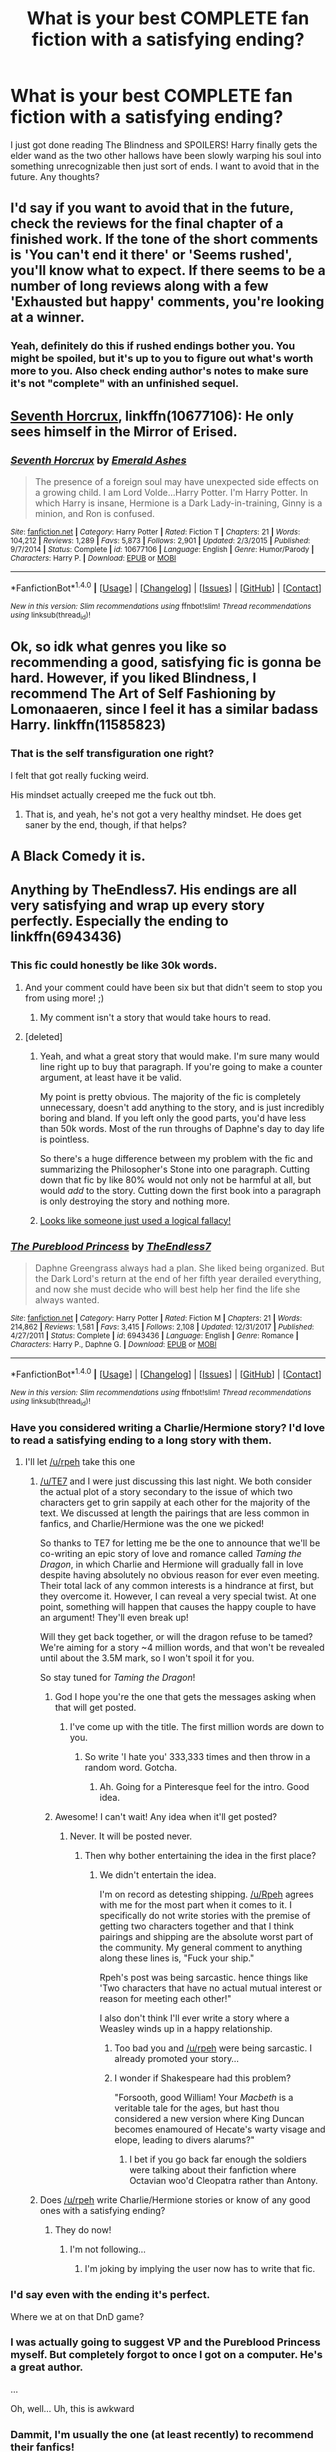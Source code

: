 #+TITLE: What is your best COMPLETE fan fiction with a satisfying ending?

* What is your best COMPLETE fan fiction with a satisfying ending?
:PROPERTIES:
:Author: Generictroll
:Score: 38
:DateUnix: 1521059689.0
:DateShort: 2018-Mar-15
:END:
I just got done reading The Blindness and SPOILERS! Harry finally gets the elder wand as the two other hallows have been slowly warping his soul into something unrecognizable then just sort of ends. I want to avoid that in the future. Any thoughts?


** I'd say if you want to avoid that in the future, check the reviews for the final chapter of a finished work. If the tone of the short comments is 'You can't end it there' or 'Seems rushed', you'll know what to expect. If there seems to be a number of long reviews along with a few 'Exhausted but happy' comments, you're looking at a winner.
:PROPERTIES:
:Author: wordhammer
:Score: 28
:DateUnix: 1521062978.0
:DateShort: 2018-Mar-15
:END:

*** Yeah, definitely do this if rushed endings bother you. You might be spoiled, but it's up to you to figure out what's worth more to you. Also check ending author's notes to make sure it's not "complete" with an unfinished sequel.
:PROPERTIES:
:Author: RoverMaelstrom
:Score: 6
:DateUnix: 1521071429.0
:DateShort: 2018-Mar-15
:END:


** [[https://www.fanfiction.net/s/10677106/1/Seventh-Horcrux][Seventh Horcrux]], linkffn(10677106): He only sees himself in the Mirror of Erised.
:PROPERTIES:
:Author: InquisitorCOC
:Score: 23
:DateUnix: 1521065967.0
:DateShort: 2018-Mar-15
:END:

*** [[http://www.fanfiction.net/s/10677106/1/][*/Seventh Horcrux/*]] by [[https://www.fanfiction.net/u/4112736/Emerald-Ashes][/Emerald Ashes/]]

#+begin_quote
  The presence of a foreign soul may have unexpected side effects on a growing child. I am Lord Volde...Harry Potter. I'm Harry Potter. In which Harry is insane, Hermione is a Dark Lady-in-training, Ginny is a minion, and Ron is confused.
#+end_quote

^{/Site/: [[http://www.fanfiction.net/][fanfiction.net]] *|* /Category/: Harry Potter *|* /Rated/: Fiction T *|* /Chapters/: 21 *|* /Words/: 104,212 *|* /Reviews/: 1,289 *|* /Favs/: 5,873 *|* /Follows/: 2,901 *|* /Updated/: 2/3/2015 *|* /Published/: 9/7/2014 *|* /Status/: Complete *|* /id/: 10677106 *|* /Language/: English *|* /Genre/: Humor/Parody *|* /Characters/: Harry P. *|* /Download/: [[http://www.ff2ebook.com/old/ffn-bot/index.php?id=10677106&source=ff&filetype=epub][EPUB]] or [[http://www.ff2ebook.com/old/ffn-bot/index.php?id=10677106&source=ff&filetype=mobi][MOBI]]}

--------------

*FanfictionBot*^{1.4.0} *|* [[[https://github.com/tusing/reddit-ffn-bot/wiki/Usage][Usage]]] | [[[https://github.com/tusing/reddit-ffn-bot/wiki/Changelog][Changelog]]] | [[[https://github.com/tusing/reddit-ffn-bot/issues/][Issues]]] | [[[https://github.com/tusing/reddit-ffn-bot/][GitHub]]] | [[[https://www.reddit.com/message/compose?to=tusing][Contact]]]

^{/New in this version: Slim recommendations using/ ffnbot!slim! /Thread recommendations using/ linksub(thread_id)!}
:PROPERTIES:
:Author: FanfictionBot
:Score: 4
:DateUnix: 1521065973.0
:DateShort: 2018-Mar-15
:END:


** Ok, so idk what genres you like so recommending a good, satisfying fic is gonna be hard. However, if you liked Blindness, I recommend The Art of Self Fashioning by Lomonaaeren, since I feel it has a similar badass Harry. linkffn(11585823)
:PROPERTIES:
:Author: RoverMaelstrom
:Score: 7
:DateUnix: 1521072161.0
:DateShort: 2018-Mar-15
:END:

*** That is the self transfiguration one right?

I felt that got really fucking weird.

His mindset actually creeped me the fuck out tbh.
:PROPERTIES:
:Author: BiomassDenial
:Score: 7
:DateUnix: 1521096545.0
:DateShort: 2018-Mar-15
:END:

**** That is, and yeah, he's not got a very healthy mindset. He does get saner by the end, though, if that helps?
:PROPERTIES:
:Author: RoverMaelstrom
:Score: 2
:DateUnix: 1521210423.0
:DateShort: 2018-Mar-16
:END:


** A Black Comedy it is.
:PROPERTIES:
:Author: UnrecognizableTaken
:Score: 9
:DateUnix: 1521137578.0
:DateShort: 2018-Mar-15
:END:


** Anything by TheEndless7. His endings are all very satisfying and wrap up every story perfectly. Especially the ending to linkffn(6943436)
:PROPERTIES:
:Author: TE7
:Score: 26
:DateUnix: 1521060821.0
:DateShort: 2018-Mar-15
:END:

*** This fic could honestly be like 30k words.
:PROPERTIES:
:Author: TheAccursedOnes
:Score: 23
:DateUnix: 1521061228.0
:DateShort: 2018-Mar-15
:END:

**** And your comment could have been six but that didn't seem to stop you from using more! ;)
:PROPERTIES:
:Author: TE7
:Score: 24
:DateUnix: 1521062719.0
:DateShort: 2018-Mar-15
:END:

***** My comment isn't a story that would take hours to read.
:PROPERTIES:
:Author: TheAccursedOnes
:Score: 15
:DateUnix: 1521094202.0
:DateShort: 2018-Mar-15
:END:


**** [deleted]
:PROPERTIES:
:Score: 3
:DateUnix: 1521088658.0
:DateShort: 2018-Mar-15
:END:

***** Yeah, and what a great story that would make. I'm sure many would line right up to buy that paragraph. If you're going to make a counter argument, at least have it be valid.

My point is pretty obvious. The majority of the fic is completely unnecessary, doesn't add anything to the story, and is just incredibly boring and bland. If you left only the good parts, you'd have less than 50k words. Most of the run throughs of Daphne's day to day life is pointless.

So there's a huge difference between my problem with the fic and summarizing the Philosopher's Stone into one paragraph. Cutting down that fic by like 80% would not only not be harmful at all, but would /add/ to the story. Cutting down the first book into a paragraph is only destroying the story and nothing more.
:PROPERTIES:
:Author: TheAccursedOnes
:Score: 21
:DateUnix: 1521094144.0
:DateShort: 2018-Mar-15
:END:


***** [[https://www.logicallyfallacious.com/tools/lp/Bo/LogicalFallacies/30/Appeal-to-Extremes][Looks like someone just used a logical fallacy!]]
:PROPERTIES:
:Author: Faeriniel
:Score: 1
:DateUnix: 1521163546.0
:DateShort: 2018-Mar-16
:END:


*** [[http://www.fanfiction.net/s/6943436/1/][*/The Pureblood Princess/*]] by [[https://www.fanfiction.net/u/2638737/TheEndless7][/TheEndless7/]]

#+begin_quote
  Daphne Greengrass always had a plan. She liked being organized. But the Dark Lord's return at the end of her fifth year derailed everything, and now she must decide who will best help her find the life she always wanted.
#+end_quote

^{/Site/: [[http://www.fanfiction.net/][fanfiction.net]] *|* /Category/: Harry Potter *|* /Rated/: Fiction M *|* /Chapters/: 21 *|* /Words/: 214,862 *|* /Reviews/: 1,581 *|* /Favs/: 3,415 *|* /Follows/: 2,108 *|* /Updated/: 12/31/2017 *|* /Published/: 4/27/2011 *|* /Status/: Complete *|* /id/: 6943436 *|* /Language/: English *|* /Genre/: Romance *|* /Characters/: Harry P., Daphne G. *|* /Download/: [[http://www.ff2ebook.com/old/ffn-bot/index.php?id=6943436&source=ff&filetype=epub][EPUB]] or [[http://www.ff2ebook.com/old/ffn-bot/index.php?id=6943436&source=ff&filetype=mobi][MOBI]]}

--------------

*FanfictionBot*^{1.4.0} *|* [[[https://github.com/tusing/reddit-ffn-bot/wiki/Usage][Usage]]] | [[[https://github.com/tusing/reddit-ffn-bot/wiki/Changelog][Changelog]]] | [[[https://github.com/tusing/reddit-ffn-bot/issues/][Issues]]] | [[[https://github.com/tusing/reddit-ffn-bot/][GitHub]]] | [[[https://www.reddit.com/message/compose?to=tusing][Contact]]]

^{/New in this version: Slim recommendations using/ ffnbot!slim! /Thread recommendations using/ linksub(thread_id)!}
:PROPERTIES:
:Author: FanfictionBot
:Score: 2
:DateUnix: 1521060850.0
:DateShort: 2018-Mar-15
:END:


*** Have you considered writing a Charlie/Hermione story? I'd love to read a satisfying ending to a long story with them.
:PROPERTIES:
:Author: emong757
:Score: 2
:DateUnix: 1521067841.0
:DateShort: 2018-Mar-15
:END:

**** I'll let [[/u/rpeh]] take this one
:PROPERTIES:
:Author: TE7
:Score: 1
:DateUnix: 1521072108.0
:DateShort: 2018-Mar-15
:END:

***** [[/u/TE7]] and I were just discussing this last night. We both consider the actual plot of a story secondary to the issue of which two characters get to grin sappily at each other for the majority of the text. We discussed at length the pairings that are less common in fanfics, and Charlie/Hermione was the one we picked!

So thanks to TE7 for letting me be the one to announce that we'll be co-writing an epic story of love and romance called /Taming the Dragon/, in which Charlie and Hermione will gradually fall in love despite having absolutely no obvious reason for ever even meeting. Their total lack of any common interests is a hindrance at first, but they overcome it. However, I can reveal a very special twist. At one point, something will happen that causes the happy couple to have an argument! They'll even break up!

Will they get back together, or will the dragon refuse to be tamed? We're aiming for a story ~4 million words, and that won't be revealed until about the 3.5M mark, so I won't spoil it for you.

So stay tuned for /Taming the Dragon/!
:PROPERTIES:
:Author: rpeh
:Score: 12
:DateUnix: 1521111986.0
:DateShort: 2018-Mar-15
:END:

****** God I hope you're the one that gets the messages asking when that will get posted.
:PROPERTIES:
:Author: TE7
:Score: 8
:DateUnix: 1521119107.0
:DateShort: 2018-Mar-15
:END:

******* I've come up with the title. The first million words are down to you.
:PROPERTIES:
:Author: rpeh
:Score: 5
:DateUnix: 1521119323.0
:DateShort: 2018-Mar-15
:END:

******** So write 'I hate you' 333,333 times and then throw in a random word. Gotcha.
:PROPERTIES:
:Author: TE7
:Score: 3
:DateUnix: 1521119940.0
:DateShort: 2018-Mar-15
:END:

********* Ah. Going for a Pinteresque feel for the intro. Good idea.
:PROPERTIES:
:Author: rpeh
:Score: 6
:DateUnix: 1521120409.0
:DateShort: 2018-Mar-15
:END:


****** Awesome! I can't wait! Any idea when it'll get posted?
:PROPERTIES:
:Author: emong757
:Score: 1
:DateUnix: 1521120875.0
:DateShort: 2018-Mar-15
:END:

******* Never. It will be posted never.
:PROPERTIES:
:Author: TE7
:Score: 3
:DateUnix: 1521122809.0
:DateShort: 2018-Mar-15
:END:

******** Then why bother entertaining the idea in the first place?
:PROPERTIES:
:Author: emong757
:Score: 1
:DateUnix: 1521123114.0
:DateShort: 2018-Mar-15
:END:

********* We didn't entertain the idea.

I'm on record as detesting shipping. [[/u/Rpeh]] agrees with me for the most part when it comes to it. I specifically do not write stories with the premise of getting two characters together and that I think pairings and shipping are the absolute worst part of the community. My general comment to anything along these lines is, "Fuck your ship."

Rpeh's post was being sarcastic. hence things like 'Two characters that have no actual mutual interest or reason for meeting each other!"

I also don't think I'll ever write a story where a Weasley winds up in a happy relationship.
:PROPERTIES:
:Author: TE7
:Score: 2
:DateUnix: 1521128157.0
:DateShort: 2018-Mar-15
:END:

********** Too bad you and [[/u/rpeh]] were being sarcastic. I already promoted your story...
:PROPERTIES:
:Author: emong757
:Score: 1
:DateUnix: 1521128414.0
:DateShort: 2018-Mar-15
:END:


********** I wonder if Shakespeare had this problem?

"Forsooth, good William! Your /Macbeth/ is a veritable tale for the ages, but hast thou considered a new version where King Duncan becomes enamoured of Hecate's warty visage and elope, leading to divers alarums?"
:PROPERTIES:
:Author: rpeh
:Score: 1
:DateUnix: 1521129109.0
:DateShort: 2018-Mar-15
:END:

*********** I bet if you go back far enough the soldiers were talking about their fanfiction where Octavian woo'd Cleopatra rather than Antony.
:PROPERTIES:
:Author: TE7
:Score: 5
:DateUnix: 1521129984.0
:DateShort: 2018-Mar-15
:END:


***** Does [[/u/rpeh]] write Charlie/Hermione stories or know of any good ones with a satisfying ending?
:PROPERTIES:
:Author: emong757
:Score: 2
:DateUnix: 1521073248.0
:DateShort: 2018-Mar-15
:END:

****** They do now!
:PROPERTIES:
:Author: LothartheDestroyer
:Score: 2
:DateUnix: 1521077573.0
:DateShort: 2018-Mar-15
:END:

******* I'm not following...
:PROPERTIES:
:Author: emong757
:Score: 1
:DateUnix: 1521080873.0
:DateShort: 2018-Mar-15
:END:

******** I'm joking by implying the user now has to write that fic.
:PROPERTIES:
:Author: LothartheDestroyer
:Score: 3
:DateUnix: 1521081665.0
:DateShort: 2018-Mar-15
:END:


*** I'd say even with the ending it's perfect.

Where we at on that DnD game?
:PROPERTIES:
:Author: LothartheDestroyer
:Score: 1
:DateUnix: 1521077616.0
:DateShort: 2018-Mar-15
:END:


*** I was actually going to suggest VP and the Pureblood Princess myself. But completely forgot to once I got on a computer. He's a great author.

...

Oh, well... Uh, this is awkward
:PROPERTIES:
:Score: 1
:DateUnix: 1521092327.0
:DateShort: 2018-Mar-15
:END:


*** Dammit, I'm usually the one (at least recently) to recommend their fanfics!

You can't stop me from recommending linkffn(Vitam Paramus) specifically though! :)
:PROPERTIES:
:Author: keroblade
:Score: 1
:DateUnix: 1521090807.0
:DateShort: 2018-Mar-15
:END:

**** [[http://www.fanfiction.net/s/9444529/1/][*/Vitam Paramus/*]] by [[https://www.fanfiction.net/u/2638737/TheEndless7][/TheEndless7/]]

#+begin_quote
  After tragic losses, Quidditch star Harry Potter is forced to pick up the pieces of those who have vanished; while he finds himself also taking care of another lost soul.
#+end_quote

^{/Site/: [[http://www.fanfiction.net/][fanfiction.net]] *|* /Category/: Harry Potter *|* /Rated/: Fiction T *|* /Chapters/: 26 *|* /Words/: 224,316 *|* /Reviews/: 1,050 *|* /Favs/: 1,772 *|* /Follows/: 1,421 *|* /Updated/: 1/1 *|* /Published/: 6/30/2013 *|* /Status/: Complete *|* /id/: 9444529 *|* /Language/: English *|* /Genre/: Romance/Hurt/Comfort *|* /Characters/: Harry P., Gabrielle D. *|* /Download/: [[http://www.ff2ebook.com/old/ffn-bot/index.php?id=9444529&source=ff&filetype=epub][EPUB]] or [[http://www.ff2ebook.com/old/ffn-bot/index.php?id=9444529&source=ff&filetype=mobi][MOBI]]}

--------------

*FanfictionBot*^{1.4.0} *|* [[[https://github.com/tusing/reddit-ffn-bot/wiki/Usage][Usage]]] | [[[https://github.com/tusing/reddit-ffn-bot/wiki/Changelog][Changelog]]] | [[[https://github.com/tusing/reddit-ffn-bot/issues/][Issues]]] | [[[https://github.com/tusing/reddit-ffn-bot/][GitHub]]] | [[[https://www.reddit.com/message/compose?to=tusing][Contact]]]

^{/New in this version: Slim recommendations using/ ffnbot!slim! /Thread recommendations using/ linksub(thread_id)!}
:PROPERTIES:
:Author: FanfictionBot
:Score: 1
:DateUnix: 1521090815.0
:DateShort: 2018-Mar-15
:END:


** Magicks of the Arcane is one of the best linkffn(8303194)
:PROPERTIES:
:Author: aslightnerd
:Score: 4
:DateUnix: 1521076576.0
:DateShort: 2018-Mar-15
:END:

*** [[http://www.fanfiction.net/s/8303194/1/][*/Magicks of the Arcane/*]] by [[https://www.fanfiction.net/u/2552465/Eilyfe][/Eilyfe/]]

#+begin_quote
  Sometimes, all it takes to rise to greatness is a helping hand, the incentive to survive. And thrust between giants Harry has no choice but become one himself if he wants to keep on breathing. He might've found a way, but life's never that easy. Clock's ticking, Harry. Learn fast now.
#+end_quote

^{/Site/: [[http://www.fanfiction.net/][fanfiction.net]] *|* /Category/: Harry Potter *|* /Rated/: Fiction M *|* /Chapters/: 40 *|* /Words/: 285,843 *|* /Reviews/: 2,006 *|* /Favs/: 5,436 *|* /Follows/: 4,964 *|* /Updated/: 1/28/2016 *|* /Published/: 7/9/2012 *|* /Status/: Complete *|* /id/: 8303194 *|* /Language/: English *|* /Genre/: Adventure *|* /Characters/: Harry P., Albus D. *|* /Download/: [[http://www.ff2ebook.com/old/ffn-bot/index.php?id=8303194&source=ff&filetype=epub][EPUB]] or [[http://www.ff2ebook.com/old/ffn-bot/index.php?id=8303194&source=ff&filetype=mobi][MOBI]]}

--------------

*FanfictionBot*^{1.4.0} *|* [[[https://github.com/tusing/reddit-ffn-bot/wiki/Usage][Usage]]] | [[[https://github.com/tusing/reddit-ffn-bot/wiki/Changelog][Changelog]]] | [[[https://github.com/tusing/reddit-ffn-bot/issues/][Issues]]] | [[[https://github.com/tusing/reddit-ffn-bot/][GitHub]]] | [[[https://www.reddit.com/message/compose?to=tusing][Contact]]]

^{/New in this version: Slim recommendations using/ ffnbot!slim! /Thread recommendations using/ linksub(thread_id)!}
:PROPERTIES:
:Author: FanfictionBot
:Score: 1
:DateUnix: 1521076588.0
:DateShort: 2018-Mar-15
:END:


** Wait, ASC finally finished Blindness? Thank god, really hoping for some more On Strength of Steel Wings
:PROPERTIES:
:Author: ComradeCorv
:Score: 3
:DateUnix: 1521091907.0
:DateShort: 2018-Mar-15
:END:

*** Same here I've been hanging out for more for what 2 years or more now?
:PROPERTIES:
:Author: BiomassDenial
:Score: 3
:DateUnix: 1521096617.0
:DateShort: 2018-Mar-15
:END:


** But Blindness is not complete yet. I'm confused, OP.
:PROPERTIES:
:Author: iambeeblack
:Score: 4
:DateUnix: 1521164080.0
:DateShort: 2018-Mar-16
:END:


** I thought The Art of Self Fashioning had a pretty great ending. Almost everything was wrapped up by the end, and the one plotline that was left unfinished at the end was left unfinished for a reason that made sense in relation to the characters.
:PROPERTIES:
:Author: Johnsmitish
:Score: 5
:DateUnix: 1521075093.0
:DateShort: 2018-Mar-15
:END:


** [removed]
:PROPERTIES:
:Score: 2
:DateUnix: 1521073910.0
:DateShort: 2018-Mar-15
:END:

*** it isn't tho... I'm confused
:PROPERTIES:
:Author: lightningowl15
:Score: 3
:DateUnix: 1521074473.0
:DateShort: 2018-Mar-15
:END:


*** [deleted]
:PROPERTIES:
:Score: 3
:DateUnix: 1521076337.0
:DateShort: 2018-Mar-15
:END:

**** u/DarNak:
#+begin_quote
  The Blindness
#+end_quote

I think OP means linkffn(Blindness by AngelaStarCat). Seems acurate considering what OP described of the plot. It's not finished yet though, like it's still probably a couple of chapters and an epilogue short. OP probably just thought it ended already.
:PROPERTIES:
:Author: DarNak
:Score: 5
:DateUnix: 1521076950.0
:DateShort: 2018-Mar-15
:END:

***** [[http://www.fanfiction.net/s/10937871/1/][*/Blindness/*]] by [[https://www.fanfiction.net/u/717542/AngelaStarCat][/AngelaStarCat/]]

#+begin_quote
  Harry Potter is not standing up in his crib when the Killing Curse strikes him, and the cursed scar has far more terrible consequences. But some souls will not be broken by horrible circumstance. Some people won't let the world drag them down. Strong men rise from such beginnings, and powerful gifts can be gained in terrible curses. (HP/HG, Scientist!Harry)
#+end_quote

^{/Site/: [[http://www.fanfiction.net/][fanfiction.net]] *|* /Category/: Harry Potter *|* /Rated/: Fiction M *|* /Chapters/: 37 *|* /Words/: 314,541 *|* /Reviews/: 4,150 *|* /Favs/: 9,378 *|* /Follows/: 10,957 *|* /Updated/: 1/29 *|* /Published/: 1/1/2015 *|* /id/: 10937871 *|* /Language/: English *|* /Genre/: Adventure/Friendship *|* /Characters/: Harry P., Hermione G. *|* /Download/: [[http://www.ff2ebook.com/old/ffn-bot/index.php?id=10937871&source=ff&filetype=epub][EPUB]] or [[http://www.ff2ebook.com/old/ffn-bot/index.php?id=10937871&source=ff&filetype=mobi][MOBI]]}

--------------

*FanfictionBot*^{1.4.0} *|* [[[https://github.com/tusing/reddit-ffn-bot/wiki/Usage][Usage]]] | [[[https://github.com/tusing/reddit-ffn-bot/wiki/Changelog][Changelog]]] | [[[https://github.com/tusing/reddit-ffn-bot/issues/][Issues]]] | [[[https://github.com/tusing/reddit-ffn-bot/][GitHub]]] | [[[https://www.reddit.com/message/compose?to=tusing][Contact]]]

^{/New in this version: Slim recommendations using/ ffnbot!slim! /Thread recommendations using/ linksub(thread_id)!}
:PROPERTIES:
:Author: FanfictionBot
:Score: 1
:DateUnix: 1521076966.0
:DateShort: 2018-Mar-15
:END:


***** Yes you are accurate
:PROPERTIES:
:Author: Generictroll
:Score: 1
:DateUnix: 1521080216.0
:DateShort: 2018-Mar-15
:END:


*** Are you excited for more Steel Wings? Cause I am!
:PROPERTIES:
:Author: ComradeCorv
:Score: 1
:DateUnix: 1521091999.0
:DateShort: 2018-Mar-15
:END:


** Full Pensieve's The Last Horcrux. Well written an excellent take on the characters with really good dialog. The author liked to bring in other magical communities fully fleshed out as well.

side note: He also has an unfinished one that I think will never be finished (it's been 6 years) due to failing health - The Years of Rebellion (post OotP). But it's still a great read and really expands out the magical community of Britain. I also think he deals with the post-ministry raid and Sirius' death in a deeper fashion than Rowling ever would.
:PROPERTIES:
:Author: jesusalready
:Score: 2
:DateUnix: 1521069899.0
:DateShort: 2018-Mar-15
:END:

*** Well, Years of Rebellion will indeed never be finished (sob), but, at least FP survived his brain tumor thing! He actually created a new [[https://www.fanfiction.net/u/798752/FPyearsofrebellion][profile]] back in 2016.
:PROPERTIES:
:Author: T0lias
:Score: 1
:DateUnix: 1521263878.0
:DateShort: 2018-Mar-17
:END:


** Vox Corporis. A solid ending to the prophecy (mind you, Vox Corporis was written before books 6 & 7 came out iirc) and H/Hr live happily ever after!
:PROPERTIES:
:Author: Arsenal_49_Spurs_0
:Score: 3
:DateUnix: 1521082841.0
:DateShort: 2018-Mar-15
:END:


** - [[https://www.fanfiction.net/s/12181042/1/Order-of-Mercy][Order of Mercy]] by MandyinKC. Basically, what happen to Bill, Fleur, and Percy (also how he met Audrey) during the war. It also includes the aftermath and a satisfying epilogue. linkffn(12181042)

- [[https://www.fanfiction.net/s/11993367/1/Crossing-Lines][Crossing Lines]] by plutoplex. My favorite Fred and George time travel story. How it ended actually completed a full circle and tied the plot in a nice bow so I admit it was satisfying even though I would like more. (It was a really good fic). linkffn(11993367)

- [[https://www.fanfiction.net/s/5715586/1/Proving-Them-Wrong][Proving Them Wrong]] by GriffinSky. I definitely love this Percy centric fic. It really redeems him from beginning to end. linkffn(5715586)

- [[https://www.fanfiction.net/s/3784000/1/The-Scarlet-Pimpernel][The Scarlet Pimpernel]] by AMarguerite. Also a really good Percy centric fic that has an amusing but happy ending. linkffn(3784000)
:PROPERTIES:
:Author: FairyRave
:Score: 2
:DateUnix: 1521092095.0
:DateShort: 2018-Mar-15
:END:

*** [[http://www.fanfiction.net/s/11993367/1/][*/Crossing Lines/*]] by [[https://www.fanfiction.net/u/4787853/plutoplex][/plutoplex/]]

#+begin_quote
  Taking an aging potion was Fred and George Weasley's backup plan for getting past Dumbledore's age line in GoF. Their initial idea, though... Well, finding themselves 18 years in the past was not part of the plan. Marauders era. No bashing.
#+end_quote

^{/Site/: [[http://www.fanfiction.net/][fanfiction.net]] *|* /Category/: Harry Potter *|* /Rated/: Fiction T *|* /Chapters/: 21 *|* /Words/: 64,421 *|* /Reviews/: 257 *|* /Favs/: 238 *|* /Follows/: 250 *|* /Updated/: 2/6/2017 *|* /Published/: 6/11/2016 *|* /Status/: Complete *|* /id/: 11993367 *|* /Language/: English *|* /Characters/: Severus S., George W., Fred W., Marauders *|* /Download/: [[http://www.ff2ebook.com/old/ffn-bot/index.php?id=11993367&source=ff&filetype=epub][EPUB]] or [[http://www.ff2ebook.com/old/ffn-bot/index.php?id=11993367&source=ff&filetype=mobi][MOBI]]}

--------------

[[http://www.fanfiction.net/s/3784000/1/][*/The Scarlet Pimpernel/*]] by [[https://www.fanfiction.net/u/338114/AMarguerite][/AMarguerite/]]

#+begin_quote
  Percy Weasley recieves some fictional inspiration before realizing that Authority, though Authority, is not always right. Through DH, he tries to do the right thing, rescue Muggleborns without losing his life or his job, and find the right laws. Complete.
#+end_quote

^{/Site/: [[http://www.fanfiction.net/][fanfiction.net]] *|* /Category/: Harry Potter *|* /Rated/: Fiction K+ *|* /Chapters/: 14 *|* /Words/: 53,050 *|* /Reviews/: 416 *|* /Favs/: 727 *|* /Follows/: 175 *|* /Updated/: 11/4/2008 *|* /Published/: 9/14/2007 *|* /Status/: Complete *|* /id/: 3784000 *|* /Language/: English *|* /Genre/: Adventure/Humor *|* /Characters/: Percy W., Penelope C. *|* /Download/: [[http://www.ff2ebook.com/old/ffn-bot/index.php?id=3784000&source=ff&filetype=epub][EPUB]] or [[http://www.ff2ebook.com/old/ffn-bot/index.php?id=3784000&source=ff&filetype=mobi][MOBI]]}

--------------

[[http://www.fanfiction.net/s/5715586/1/][*/Proving Them Wrong/*]] by [[https://www.fanfiction.net/u/2237483/GriffinSky][/GriffinSky/]]

#+begin_quote
  What are you going to do?" she asked softly. "I'm going to fight back." Percy replied calmly. What Percy was really up to during Deathly Hallows. Teaming up with some unlikely allies, he tries to bring the persecuted to freedom... and stay alive.
#+end_quote

^{/Site/: [[http://www.fanfiction.net/][fanfiction.net]] *|* /Category/: Harry Potter *|* /Rated/: Fiction T *|* /Chapters/: 33 *|* /Words/: 79,473 *|* /Reviews/: 312 *|* /Favs/: 324 *|* /Follows/: 117 *|* /Updated/: 12/28/2010 *|* /Published/: 2/3/2010 *|* /Status/: Complete *|* /id/: 5715586 *|* /Language/: English *|* /Genre/: Adventure/Romance *|* /Characters/: Percy W., Audrey W. *|* /Download/: [[http://www.ff2ebook.com/old/ffn-bot/index.php?id=5715586&source=ff&filetype=epub][EPUB]] or [[http://www.ff2ebook.com/old/ffn-bot/index.php?id=5715586&source=ff&filetype=mobi][MOBI]]}

--------------

[[http://www.fanfiction.net/s/12181042/1/][*/Order of Mercy/*]] by [[https://www.fanfiction.net/u/4020275/MandyinKC][/MandyinKC/]]

#+begin_quote
  Set during Harry Potter and the Deathly Hallows. While Harry, Ron, and Hermione are searching for Horcruxes, a small band of witches and wizards are helping Muggle-borns escape persecution by the Ministry of Magic. Follow Bill and Fleur and Percy and Audrey as they struggle with the realities of war, trauma, family, friendship, and romance in the darkest year of their lives.
#+end_quote

^{/Site/: [[http://www.fanfiction.net/][fanfiction.net]] *|* /Category/: Harry Potter *|* /Rated/: Fiction M *|* /Chapters/: 56 *|* /Words/: 276,356 *|* /Reviews/: 750 *|* /Favs/: 210 *|* /Follows/: 180 *|* /Updated/: 6/29/2017 *|* /Published/: 10/7/2016 *|* /Status/: Complete *|* /id/: 12181042 *|* /Language/: English *|* /Genre/: Romance/Adventure *|* /Characters/: <Bill W., Fleur D.> <Percy W., Audrey W.> *|* /Download/: [[http://www.ff2ebook.com/old/ffn-bot/index.php?id=12181042&source=ff&filetype=epub][EPUB]] or [[http://www.ff2ebook.com/old/ffn-bot/index.php?id=12181042&source=ff&filetype=mobi][MOBI]]}

--------------

*FanfictionBot*^{1.4.0} *|* [[[https://github.com/tusing/reddit-ffn-bot/wiki/Usage][Usage]]] | [[[https://github.com/tusing/reddit-ffn-bot/wiki/Changelog][Changelog]]] | [[[https://github.com/tusing/reddit-ffn-bot/issues/][Issues]]] | [[[https://github.com/tusing/reddit-ffn-bot/][GitHub]]] | [[[https://www.reddit.com/message/compose?to=tusing][Contact]]]

^{/New in this version: Slim recommendations using/ ffnbot!slim! /Thread recommendations using/ linksub(thread_id)!}
:PROPERTIES:
:Author: FanfictionBot
:Score: 1
:DateUnix: 1521092111.0
:DateShort: 2018-Mar-15
:END:


** Renegade Cause.
:PROPERTIES:
:Score: 1
:DateUnix: 1521139546.0
:DateShort: 2018-Mar-15
:END:

